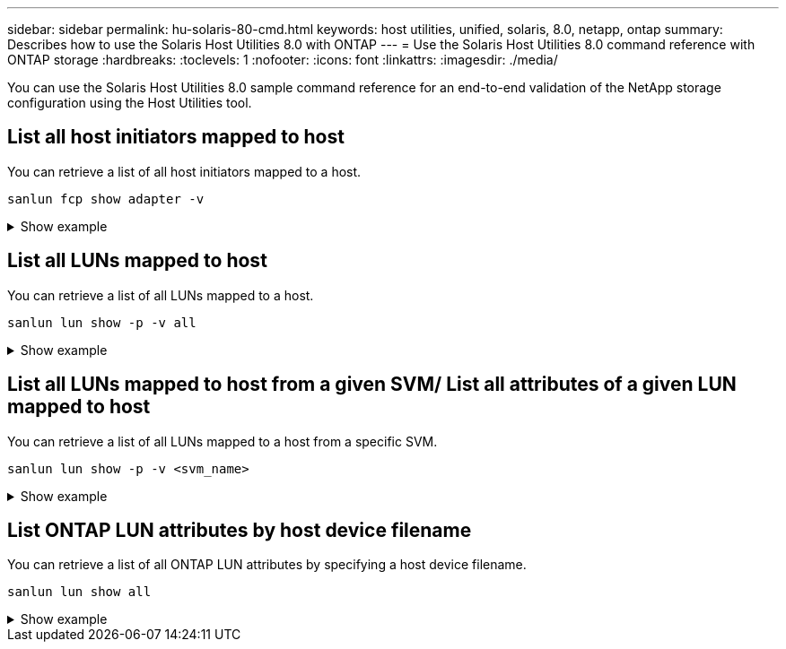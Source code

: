 ---
sidebar: sidebar
permalink: hu-solaris-80-cmd.html
keywords: host utilities, unified, solaris, 8.0, netapp, ontap
summary: Describes how to use the Solaris Host Utilities 8.0 with ONTAP
---
= Use the Solaris Host Utilities 8.0 command reference with ONTAP storage 
:hardbreaks:
:toclevels: 1
:nofooter:
:icons: font
:linkattrs:
:imagesdir: ./media/

[.lead]
You can use the Solaris Host Utilities 8.0 sample command reference for an end-to-end validation of the NetApp storage configuration using the Host Utilities tool.

== List all host initiators mapped to host
You can retrieve a list of all host initiators mapped to a host.

[source,cli]
----
sanlun fcp show adapter -v
----
.Show example
[%collapsible]
====
----
adapter name:      qlc0
WWPN:              2100f4e9d40fe3e0
WWNN:              2000f4e9d40fe3e0
driver name:       qlc
model:             7023303
model description: 7101674, Sun Storage 16Gb FC PCIe Universal HBA, QLogic
serial number:     463916R+1912389772
hardware version:  Not Available
driver version:    230206-5.12
firmware version:  8.08.04
Number of ports:   1 of 2
port type:         Fabric
port state:        Operational
supported speed:   4 GBit/sec, 8 GBit/sec, 16 GBit/sec
negotiated speed:  16 GBit/sec
OS device name:    /dev/cfg/c4
 
adapter name:      qlc1
WWPN:              2100f4e9d40fe3e1
WWNN:              2000f4e9d40fe3e1
driver name:       qlc
model:             7023303
model description: 7101674, Sun Storage 16Gb FC PCIe Universal HBA, QLogic
serial number:     463916R+1912389772
hardware version:  Not Available
driver version:    230206-5.12
firmware version:  8.08.04
Number of ports:   2 of 2
port type:         Fabric
port state:        Operational
supported speed:   4 GBit/sec, 8 GBit/sec, 16 GBit/sec
negotiated speed:  16 GBit/sec
OS device name:    /dev/cfg/c5
----
====


== List all LUNs mapped to host
You can retrieve a list of all LUNs mapped to a host.

[source,cli]
----
sanlun lun show -p -v all
----
.Show example
[%collapsible]
====
----

ONTAP Path: sanboot_unix:/vol/test1/lun1
       LUN: 0
       LUN Size: 21g
       Host Device: /dev/rdsk/c0t600A098038314B314E5D574632365A51d0s2
       Mode: C
       Multipath Provider: Sun Microsystems
       Multipath Policy: Native

----
====

== List all LUNs mapped to host from a given SVM/ List all attributes of a given LUN mapped to host

You can retrieve a list of all LUNs mapped to a host from a specific SVM.

[source,cli]
----
sanlun lun show -p -v <svm_name>
----
.Show example
[%collapsible]
====
----
ONTAP Path: sanboot_unix:/vol/test1/lun1
       LUN: 0
       LUN Size: 20g
       Host Device: /dev/rdsk/c0t600A098038314B314E5D574632365A51d0s2
       Mode: C
       Multipath Provider: Sun Microsystems
       Multipath Policy: Native
----
====

== List ONTAP LUN attributes by host device filename
You can retrieve a list of all ONTAP LUN attributes by specifying a host device filename.

[source,cli]
----
sanlun lun show all
----
.Show example
[%collapsible]
====
[source,curl]
----
controller(7mode/E-Series)/                                         device
vserver(cDOT/FlashRay)       lun-pathname                           filename
---------------------------------------------------------------------------------------------------------------
sanboot_unix                /vol/test1/lun1                         /dev/rdsk/
c0t600A098038314B314E5D574632365A51d0s2

host adapter    protocol lun size   product
---------------------------------------------
qlc1            FCP      20g        cDOT
----
====






